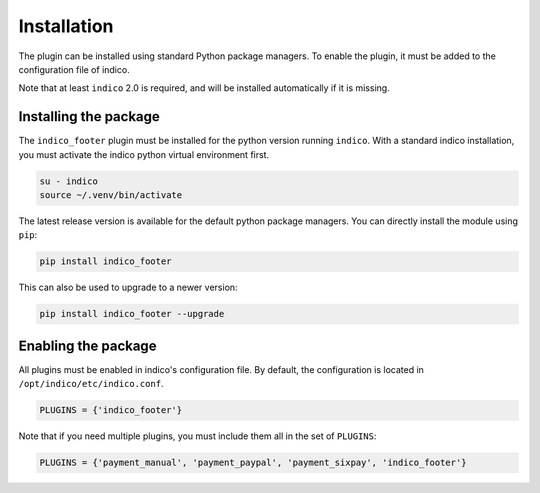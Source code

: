 Installation
============

The plugin can be installed using standard Python package managers.
To enable the plugin, it must be added to the configuration file of indico.

Note that at least ``indico`` 2.0 is required, and will be installed automatically if it is missing.

Installing the package
----------------------

The ``indico_footer`` plugin must be installed for the python version running ``indico``.
With a standard indico installation, you must activate the indico python virtual environment first.

.. code:: bash

    su - indico
    source ~/.venv/bin/activate

The latest release version is available for the default python package managers.
You can directly install the module using ``pip``:

.. code:: bash

    pip install indico_footer

This can also be used to upgrade to a newer version:

.. code:: bash

    pip install indico_footer --upgrade

Enabling the package
--------------------

All plugins must be enabled in indico's configuration file.
By default, the configuration is located in ``/opt/indico/etc/indico.conf``.

.. code:: python

    PLUGINS = {'indico_footer'}

Note that if you need multiple plugins, you must include them all in the set of ``PLUGINS``:

.. code:: python

    PLUGINS = {'payment_manual', 'payment_paypal', 'payment_sixpay', 'indico_footer'}
